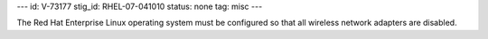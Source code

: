---
id: V-73177
stig_id: RHEL-07-041010
status: none
tag: misc
---

The Red Hat Enterprise Linux operating system must be configured so that all wireless network adapters are disabled.

